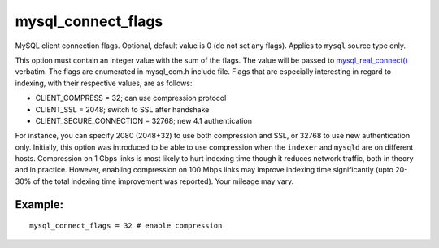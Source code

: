 mysql\_connect\_flags
~~~~~~~~~~~~~~~~~~~~~

MySQL client connection flags. Optional, default value is 0 (do not set
any flags). Applies to ``mysql`` source type only.

This option must contain an integer value with the sum of the flags. The
value will be passed to
`mysql\_real\_connect() <http://dev.mysql.com/doc/refman/5.0/en/mysql-real-connect.html>`__
verbatim. The flags are enumerated in mysql\_com.h include file. Flags
that are especially interesting in regard to indexing, with their
respective values, are as follows:

-  CLIENT\_COMPRESS = 32; can use compression protocol

-  CLIENT\_SSL = 2048; switch to SSL after handshake

-  CLIENT\_SECURE\_CONNECTION = 32768; new 4.1 authentication

For instance, you can specify 2080 (2048+32) to use both compression and
SSL, or 32768 to use new authentication only. Initially, this option was
introduced to be able to use compression when the ``indexer`` and
``mysqld`` are on different hosts. Compression on 1 Gbps links is most
likely to hurt indexing time though it reduces network traffic, both in
theory and in practice. However, enabling compression on 100 Mbps links
may improve indexing time significantly (upto 20-30% of the total
indexing time improvement was reported). Your mileage may vary.

Example:
^^^^^^^^

::


    mysql_connect_flags = 32 # enable compression

